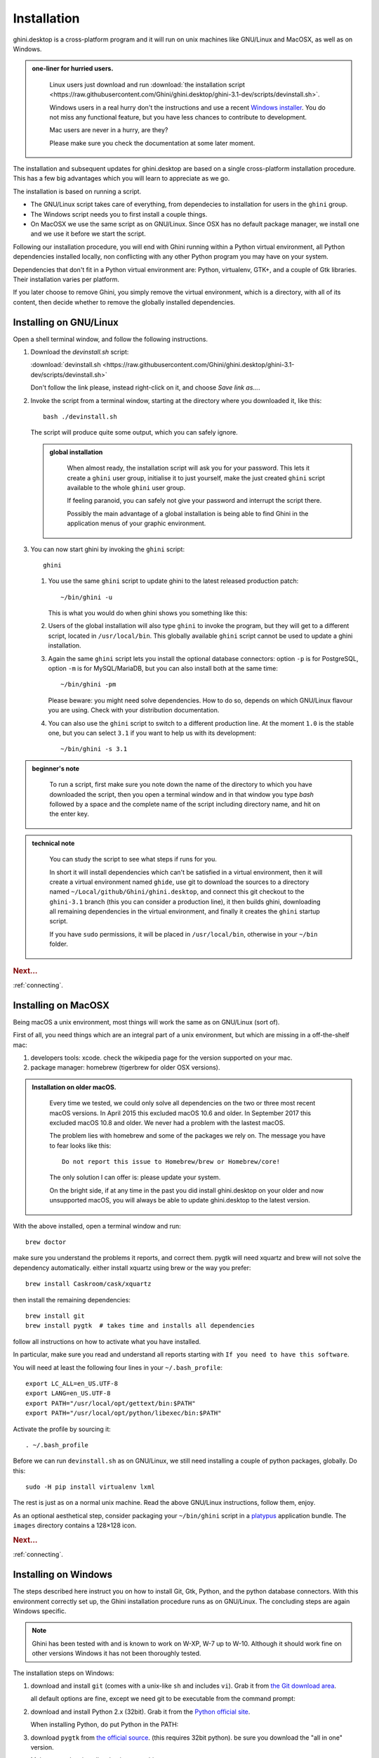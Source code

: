 Installation
============

ghini.desktop is a cross-platform program and it will run on unix machines
like GNU/Linux and MacOSX, as well as on Windows.

.. admonition:: one-liner for hurried users.
   :class: note

      Linux users just download and run :download:`the installation script
      <https://raw.githubusercontent.com/Ghini/ghini.desktop/ghini-3.1-dev/scripts/devinstall.sh>`.

      Windows users in a real hurry don't the instructions and use a recent `Windows installer
      <https://github.com/Ghini/ghini.desktop/releases/>`_.  You do not miss any functional feature, but
      you have less chances to contribute to development.

      Mac users are never in a hurry, are they?

      Please make sure you check the documentation at some later moment.
           
The installation and subsequent updates for ghini.desktop are based on a single cross-platform
installation procedure.  This has a few big advantages which you will learn to appreciate as we go.

The installation is based on running a script.

* The GNU/Linux script takes care of everything, from dependecies to
  installation for users in the ``ghini`` group.
* The Windows script needs you to first install a couple things.
* On MacOSX we use the same script as on GNU/Linux. Since OSX has no default
  package manager, we install one and we use it before we start the script.

Following our installation procedure, you will end with Ghini running within
a Python virtual environment, all Python dependencies installed locally, non
conflicting with any other Python program you may have on your system.

Dependencies that don't fit in a Python virtual environment are: Python, virtualenv, GTK+, and a couple
of Gtk libraries. Their installation varies per platform.

If you later choose to remove Ghini, you simply remove the virtual environment, which is a directory,
with all of its content, then decide whether to remove the globally installed dependencies.

Installing on GNU/Linux
--------------------------

Open a shell terminal window, and follow the following instructions.

#. Download the `devinstall.sh` script:

   :download:`devinstall.sh <https://raw.githubusercontent.com/Ghini/ghini.desktop/ghini-3.1-dev/scripts/devinstall.sh>`

   Don't follow the link please, instead right-click on it, and choose *Save link as…*.

#. Invoke the script from a terminal window, starting at the directory where
   you downloaded it, like this::

     bash ./devinstall.sh

   The script will produce quite some output, which you can safely ignore.

   .. admonition:: global installation
      :class: note

              When almost ready, the installation script will ask you for
              your password.  This lets it create a ``ghini`` user group,
              initialise it to just yourself, make the just created
              ``ghini`` script available to the whole ``ghini`` user group.

              If feeling paranoid, you can safely not give your password and
              interrupt the script there.

              Possibly the main advantage of a global installation is being
              able to find Ghini in the application menus of your graphic
              environment.

#. You can now start ghini by invoking the ``ghini`` script::

     ghini

   #. You use the same ``ghini`` script to update ghini to the latest
      released production patch::

        ~/bin/ghini -u

      This is what you would do when ghini shows you something like this:

      .. image:: images/new_version_available.png

   #. Users of the global installation will also type ``ghini`` to invoke
      the program, but they will get to a different script, located in
      ``/usr/local/bin``. This globally available ``ghini`` script cannot be
      used to update a ghini installation.

   #. Again the same ``ghini`` script lets you install the optional database
      connectors: option ``-p`` is for PostgreSQL, option ``-m`` is for
      MySQL/MariaDB, but you can also install both at the same time::

        ~/bin/ghini -pm

      Please beware: you might need solve dependencies. How to do so,
      depends on which GNU/Linux flavour you are using. Check with your
      distribution documentation.

   #. You can also use the ``ghini`` script to switch to a different production
      line.  At the moment ``1.0`` is the stable one, but you can select
      ``3.1`` if you want to help us with its development::

        ~/bin/ghini -s 3.1

.. admonition:: beginner's note
   :class: note

      To run a script, first make sure you note down the name of the
      directory to which you have downloaded the script, then you open
      a terminal window and in that window you type `bash` followed by
      a space and the complete name of the script including directory
      name, and hit on the enter key.

.. admonition:: technical note
   :class: note

      You can study the script to see what steps if runs for you.

      In short it will install dependencies which can't be satisfied in a
      virtual environment, then it will create a virtual environment named
      ``ghide``, use git to download the sources to a directory named
      ``~/Local/github/Ghini/ghini.desktop``, and connect this git checkout
      to the ``ghini-3.1`` branch (this you can consider a production line),
      it then builds ghini, downloading all remaining dependencies in the
      virtual environment, and finally it creates the ``ghini`` startup script.

      If you have ``sudo`` permissions, it will be placed in
      ``/usr/local/bin``, otherwise in your ``~/bin`` folder.

.. rubric:: Next...

:ref:`connecting`.

Installing on MacOSX
--------------------

Being macOS a unix environment, most things will work the same as on GNU/Linux
(sort of).

First of all, you need things which are an integral part of a unix
environment, but which are missing in a off-the-shelf mac:

#. developers tools: xcode. check the wikipedia page for the version
   supported on your mac.
#. package manager: homebrew (tigerbrew for older OSX versions).

..  admonition:: Installation on older macOS.
    :class: toggle

       Every time we tested, we could only solve all dependencies on the two
       or three most recent macOS versions.  In April 2015 this excluded
       macOS 10.6 and older.  In September 2017 this excluded macOS 10.8 and
       older.  We never had a problem with the lastest macOS.

       The problem lies with homebrew and some of the packages we rely on.
       The message you have to fear looks like this::

         Do not report this issue to Homebrew/brew or Homebrew/core!

       The only solution I can offer is: please update your system.

       On the bright side, if at any time in the past you did install
       ghini.desktop on your older and now unsupported macOS, you will
       always be able to update ghini.desktop to the latest version.

With the above installed, open a terminal window and run::

    brew doctor

make sure you understand the problems it reports, and correct them. pygtk
will need xquartz and brew will not solve the dependency
automatically. either install xquartz using brew or the way you prefer::

    brew install Caskroom/cask/xquartz

then install the remaining dependencies::

    brew install git
    brew install pygtk  # takes time and installs all dependencies

follow all instructions on how to activate what you have installed.

In particular, make sure you read and understand all reports starting with
``If you need to have this software``.

You will need at least the following four lines in your ``~/.bash_profile``::

  export LC_ALL=en_US.UTF-8
  export LANG=en_US.UTF-8
  export PATH="/usr/local/opt/gettext/bin:$PATH"
  export PATH="/usr/local/opt/python/libexec/bin:$PATH"

Activate the profile by sourcing it::

  . ~/.bash_profile

Before we can run ``devinstall.sh`` as on GNU/Linux, we still
need installing a couple of python packages, globally. Do this::

  sudo -H pip install virtualenv lxml

The rest is just as on a normal unix machine. Read the above GNU/Linux instructions, follow them, enjoy.

As an optional aesthetical step, consider packaging your ``~/bin/ghini``
script in a `platypus <https://github.com/sveinbjornt/Platypus>`_
application bundle.  The ``images`` directory contains a 128×128 icon.

.. rubric:: Next...

:ref:`connecting`.

Installing on Windows
---------------------

The steps described here instruct you on how to install Git, Gtk, Python,
and the python database connectors. With this environment correctly set up,
the Ghini installation procedure runs as on GNU/Linux. The concluding steps are
again Windows specific.

.. note:: Ghini has been tested with and is known to work on W-XP, W-7 up to
   W-10. Although it should work fine on other versions Windows it has not
   been thoroughly tested.

.. _Direct link to download git: https://github.com/git-for-windows/git/releases/download/v2.13.3.windows.1/Git-2.13.3-32-bit.exe
.. _Direct link to download Python: https://www.python.org/ftp/python/2.7.12/python-2.7.12.msi
.. _Direct link to download lxml: https://pypi.python.org/packages/2.7/l/lxml/lxml-3.6.0.win32-py2.7.exe
.. _Direct link to download PyGTK: http://ftp.gnome.org/pub/GNOME/binaries/win32/pygtk/2.24/pygtk-all-in-one-2.24.2.win32-py2.7.msi
.. _Direct link to download psycopg2: http://www.stickpeople.com/projects/python/win-psycopg/2.6.1/psycopg2-2.6.1.win32-py2.7-pg9.4.4-release.exe

The installation steps on Windows:

#. download and install ``git`` (comes with a unix-like ``sh`` and includes
   ``vi``). Grab it from `the Git download area <https://git-scm.com/download/win>`_.

   all default options are fine, except we need git to be executable from
   the command prompt:

   .. image:: images/screenshots/git3.png

#. download and install Python 2.x (32bit). Grab it from the `Python
   official site <http://www.python.org>`_.

   When installing Python, do put Python in the PATH:

   .. image:: images/screenshots/python3.png

#. download ``pygtk`` from `the official source
   <http://ftp.gnome.org/pub/GNOME/binaries/win32/pygtk/>`_. (this requires
   32bit python). be sure you download the "all in one" version.

   Make a complete install, selecting everything:

   .. image:: images/screenshots/pygtk1.png

#. (Possibly necessary, maybe superfluous) install lxml, you can grab this
   from `the pypi archives <https://pypi.python.org/pypi/lxml/3.4.4>`_

   Remember you need the 32 bit version, for Python 2.7.

   .. note
      On some systems, lxml was necessary to avoid the following error::

        Building without Cython.
        ERROR: 'xslt-config' is not recognized as an internal or external command,
        operable program or batch file.

      If you skip this step and can confirm you get the error, please inform us.

#. (definitely optional) download and install a database connector other than
   ``sqlite3``.

   If you plan using PostgreSQL, the best Windows binary library for Python is
   `psycopg and is Made in Italy <http://initd.org/psycopg/docs/install.html>`_.


#. **REBOOT**

   hey, this is Windows, you need to reboot for changes to take effect!

#. We're done with the dependecies, now we can download and run the batch file:

   `devinstall.bat <https://raw.githubusercontent.com/Ghini/ghini.desktop/ghini-3.1-dev/scripts/devinstall.bat>`_

   Please don't just follow the above link.  Instead: right click, save link as...

   .. image:: images/windows-save_link_as.png

   Also make sure you don't let Windows convert the script to a text document.

   .. image:: images/windows-save_as_type.png

   Now **Open** the script to run it.  Please note: in the below image, we
   have saved the file twice, once letting Windows convert it to a text
   document, and again as a Windows Batch File.  Opening the batch file will
   run the script.  Opening the text document will show you the code of the
   batch file, which isn't going to lead us anywhere.

   .. image:: images/windows-bat_vs_txt.png

   If you installed everything as described here, the first thing you should
   see when you start the installation script is a window like this, and
   your computer will be busy during a couple of minutes, showing you what
   it is doing.

   .. image:: images/screenshots/sys32cmd-1.png

   Running ``devinstall.bat`` will pull the ``ghini.desktop`` repository from
   github to your home directory, under ``Local\github\Ghini``, checkout the
   ``ghini-3.1`` production line, create a virtual environment and install
   ghini into it.

   You can also run ``devinstall.bat`` passing it as argument the numerical
   part of the production line you want to follow.

   This is the last installation step that depends, heavily, on a working
   internet connection.

   The operation can take several minutes to complete, depending on the
   speed of your internet connection.

#. the last installation step creates the Ghini group and shortcuts in the
   Windows Start Menu, for all users. To do so, you need run a script with
   administrative rights. The script is called ``devinstall-finalize.bat``,
   it is right in your HOME folder, and has been created at the previous
   step.

   .. image:: images/windows-run_as_administrator.png

   Right-click on it, select run as administrator, confirm you want it to
   make changes to your computer.  These changes are in the Start Menu only:
   create the Ghini group, place the Ghini shortcut.

#. download the batch file, it will help you staying up-to-date:

   `ghini-update.bat <https://raw.githubusercontent.com/Ghini/ghini.desktop/ghini-3.1-dev/scripts/ghini-update.bat>`_

   If you are on a recent Ghini installation, each time you start the
   program, Ghini will check on the development site and alert you of any
   newer ghini release within your chosen production line.

   Any time you want to update your installation, just run the
   ``ghini-update.bat`` script, it will hardly take one minute.

   How to save a batch file, and how to run it: check the the quite detailed
   instructions given for ``devinstall.bat``.

If you would like to generate and print PDF reports using Ghini's default
report generator then you will need to download and install `Apache FOP
<http://xmlgraphics.apache.org/fop/>`_.  After extracting the FOP archive
you will need to include the directory you extracted to in your PATH.

.. rubric:: Next...

:ref:`connecting`.

Installing on Android
--------------------------

``ghini.desktop`` is a desktop program, obviously you don't install it on a handheld 
device, but we do offer the option, for your Android phone or tablet, to install ``ghini.pocket``.

``ghini.pocket`` is a small data viewer, it comes handy if you want to have a quick idea 
of a plant species, its source, and date it entered the garden, just by scanning a plant label.

Installation is as easy as it can be: just `look for it in Google Play
<https://play.google.com/store/apps/details?id=me.ghini.pocket>`_, and install it.

Export the data from ``ghini.desktop`` to pocket format, copy it to your device, enjoy.
